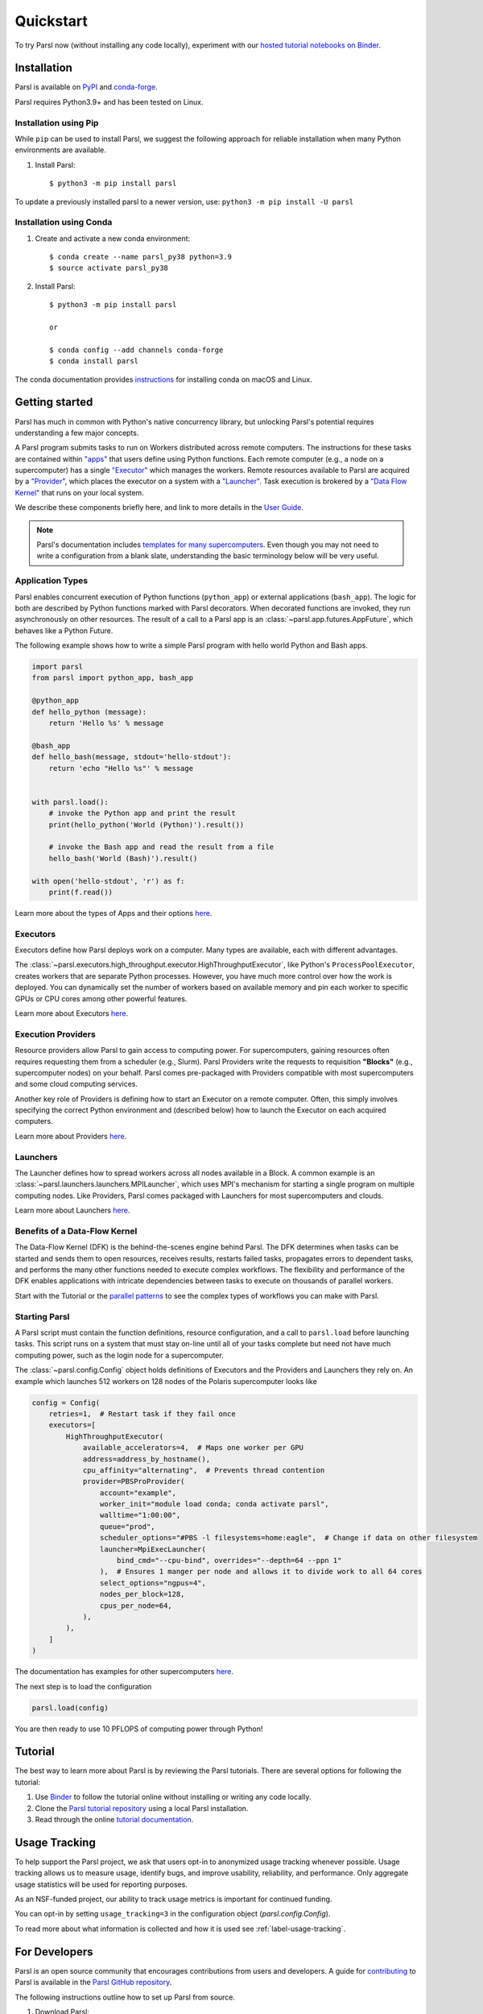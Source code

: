 Quickstart
==========

To try Parsl now (without installing any code locally), experiment with our 
`hosted tutorial notebooks on Binder <https://mybinder.org/v2/gh/Parsl/parsl-tutorial/master>`_.


Installation
------------

Parsl is available on `PyPI <https://pypi.org/project/parsl/>`_ and `conda-forge <https://anaconda.org/conda-forge/parsl>`_. 

Parsl requires Python3.9+ and has been tested on Linux.


Installation using Pip
^^^^^^^^^^^^^^^^^^^^^^

While ``pip`` can be used to install Parsl, we suggest the following approach
for reliable installation when many Python environments are available.

1. Install Parsl::

     $ python3 -m pip install parsl

To update a previously installed parsl to a newer version, use: ``python3 -m pip install -U parsl``


Installation using Conda
^^^^^^^^^^^^^^^^^^^^^^^^

1. Create and activate a new conda environment::

     $ conda create --name parsl_py38 python=3.9
     $ source activate parsl_py38

2. Install Parsl::

     $ python3 -m pip install parsl

     or

     $ conda config --add channels conda-forge
     $ conda install parsl


The conda documentation provides `instructions <https://docs.conda.io/projects/conda/en/latest/user-guide/install/>`_ for installing conda on macOS and Linux. 

Getting started
---------------

.. image:: images/high-level.png
    :alt: Relationship between Parsl's main components
    :align: center


Parsl has much in common with Python's native concurrency library,
but unlocking Parsl's potential requires understanding a few major concepts.

A Parsl program submits tasks to run on Workers distributed across remote computers.
The instructions for these tasks are contained within `"apps" <#application-types>`_
that users define using Python functions.
Each remote computer (e.g., a node on a supercomputer) has a single `"Executor" <#executors>`_
which manages the workers.
Remote resources available to Parsl are acquired by a `"Provider" <#execution-providers>`_,
which places the executor on a system with a `"Launcher" <#launchers>`_.
Task execution is brokered by a `"Data Flow Kernel" <#benefits-of-a-data-flow-kernel>`_ that runs on your local system.

We describe these components briefly here, and link to more details in the `User Guide <userguide/index.html>`_.

.. note::

    Parsl's documentation includes `templates for many supercomputers <userguide/configuring.html>`_.
    Even though you may not need to write a configuration from a blank slate,
    understanding the basic terminology below will be very useful.


Application Types
^^^^^^^^^^^^^^^^^

Parsl enables concurrent execution of Python functions (``python_app``)
or external applications (``bash_app``).
The logic for both are described by Python functions marked with Parsl decorators.
When decorated functions are invoked, they run asynchronously on other resources.
The result of a call to a Parsl app is an :class:`~parsl.app.futures.AppFuture`,
which behaves like a Python Future.

The following example shows how to write a simple Parsl program
with hello world Python and Bash apps.

.. code-block:: python

    import parsl
    from parsl import python_app, bash_app

    @python_app
    def hello_python (message):
        return 'Hello %s' % message

    @bash_app
    def hello_bash(message, stdout='hello-stdout'):
        return 'echo "Hello %s"' % message

    
    with parsl.load():
        # invoke the Python app and print the result
        print(hello_python('World (Python)').result())

        # invoke the Bash app and read the result from a file
        hello_bash('World (Bash)').result()

    with open('hello-stdout', 'r') as f:
        print(f.read())

Learn more about the types of Apps and their options `here <userguide/apps.html>`__.

Executors
^^^^^^^^^

Executors define how Parsl deploys work on a computer.
Many types are available, each with different advantages.

The :class:`~parsl.executors.high_throughput.executor.HighThroughputExecutor`,
like Python's ``ProcessPoolExecutor``, creates workers that are separate Python processes.
However, you have much more control over how the work is deployed.
You can dynamically set the number of workers based on available memory and
pin each worker to specific GPUs or CPU cores
among other powerful features.

Learn more about Executors `here <userguide/execution.html#executors>`__.

Execution Providers
^^^^^^^^^^^^^^^^^^^

Resource providers allow Parsl to gain access to computing power.
For supercomputers, gaining resources often requires requesting them from a scheduler (e.g., Slurm).
Parsl Providers write the requests to requisition **"Blocks"** (e.g., supercomputer nodes) on your behalf.
Parsl comes pre-packaged with Providers compatible with most supercomputers and some cloud computing services.

Another key role of Providers is defining how to start an Executor on a remote computer.
Often, this simply involves specifying the correct Python environment and
(described below) how to launch the Executor on each acquired computers.

Learn more about Providers `here <userguide/execution.html#execution-providers>`__.

Launchers
^^^^^^^^^

The Launcher defines how to spread workers across all nodes available in a Block.
A common example is an :class:`~parsl.launchers.launchers.MPILauncher`, which uses MPI's mechanism
for starting a single program on multiple computing nodes.
Like Providers, Parsl comes packaged with Launchers for most supercomputers and clouds.

Learn more about Launchers `here <userguide/execution.html#launchers>`__.


Benefits of a Data-Flow Kernel
^^^^^^^^^^^^^^^^^^^^^^^^^^^^^^

The Data-Flow Kernel (DFK) is the behind-the-scenes engine behind Parsl.
The DFK determines when tasks can be started and sends them to open resources,
receives results, restarts failed tasks, propagates errors to dependent tasks,
and performs the many other functions needed to execute complex workflows.
The flexibility and performance of the DFK enables applications with
intricate dependencies between tasks to execute on thousands of parallel workers.

Start with the Tutorial or the `parallel patterns <userguide/workflow.html>`_
to see the complex types of workflows you can make with Parsl.

Starting Parsl
^^^^^^^^^^^^^^

A Parsl script must contain the function definitions, resource configuration, and a call to ``parsl.load``
before launching tasks.
This script runs on a system that must stay on-line until all of your tasks complete but need not have
much computing power, such as the login node for a supercomputer.

The :class:`~parsl.config.Config` object holds definitions of Executors and the Providers and Launchers they rely on.
An example which launches 512 workers on 128 nodes of the Polaris supercomputer looks like

.. code-block:: python

    config = Config(
        retries=1,  # Restart task if they fail once
        executors=[
            HighThroughputExecutor(
                available_accelerators=4,  # Maps one worker per GPU
                address=address_by_hostname(),
                cpu_affinity="alternating",  # Prevents thread contention
                provider=PBSProProvider(
                    account="example",
                    worker_init="module load conda; conda activate parsl",
                    walltime="1:00:00",
                    queue="prod",
                    scheduler_options="#PBS -l filesystems=home:eagle",  # Change if data on other filesystem
                    launcher=MpiExecLauncher(
                        bind_cmd="--cpu-bind", overrides="--depth=64 --ppn 1"
                    ),  # Ensures 1 manger per node and allows it to divide work to all 64 cores
                    select_options="ngpus=4",
                    nodes_per_block=128,
                    cpus_per_node=64,
                ),
            ),
        ]
    )


The documentation has examples for other supercomputers `here <userguide/configuring.html>`__.

The next step is to load the configuration

.. code-block:: python

    parsl.load(config)

You are then ready to use 10 PFLOPS of computing power through Python!

Tutorial
--------

The best way to learn more about Parsl is by reviewing the Parsl tutorials.
There are several options for following the tutorial: 

1. Use `Binder <https://mybinder.org/v2/gh/Parsl/parsl-tutorial/master>`_  to follow the tutorial online without installing or writing any code locally. 
2. Clone the `Parsl tutorial repository <https://github.com/Parsl/parsl-tutorial>`_ using a local Parsl installation.
3. Read through the online `tutorial documentation <1-parsl-introduction.html>`_.


Usage Tracking
--------------

To help support the Parsl project, we ask that users opt-in to anonymized usage tracking
whenever possible. Usage tracking allows us to measure usage, identify bugs, and improve
usability, reliability, and performance. Only aggregate usage statistics will be used
for reporting purposes. 

As an NSF-funded project, our ability to track usage metrics is important for continued funding. 

You can opt-in by setting ``usage_tracking=3`` in the configuration object (`parsl.config.Config`). 

To read more about what information is collected and how it is used see :ref:`label-usage-tracking`.


For Developers
--------------

Parsl is an open source community that encourages contributions from users
and developers. A guide for `contributing <https://github.com/Parsl/parsl/blob/master/CONTRIBUTING.rst>`_ 
to Parsl is available in the `Parsl GitHub repository <https://github.com/Parsl/parsl>`_.

The following instructions outline how to set up Parsl from source.

1. Download Parsl::

    $ git clone https://github.com/Parsl/parsl

2. Install::

    $ cd parsl
    $ pip install .
    ( To install specific extra options from the source :)
    $ pip install '.[<optional_package1>...]'

3. Use Parsl!

